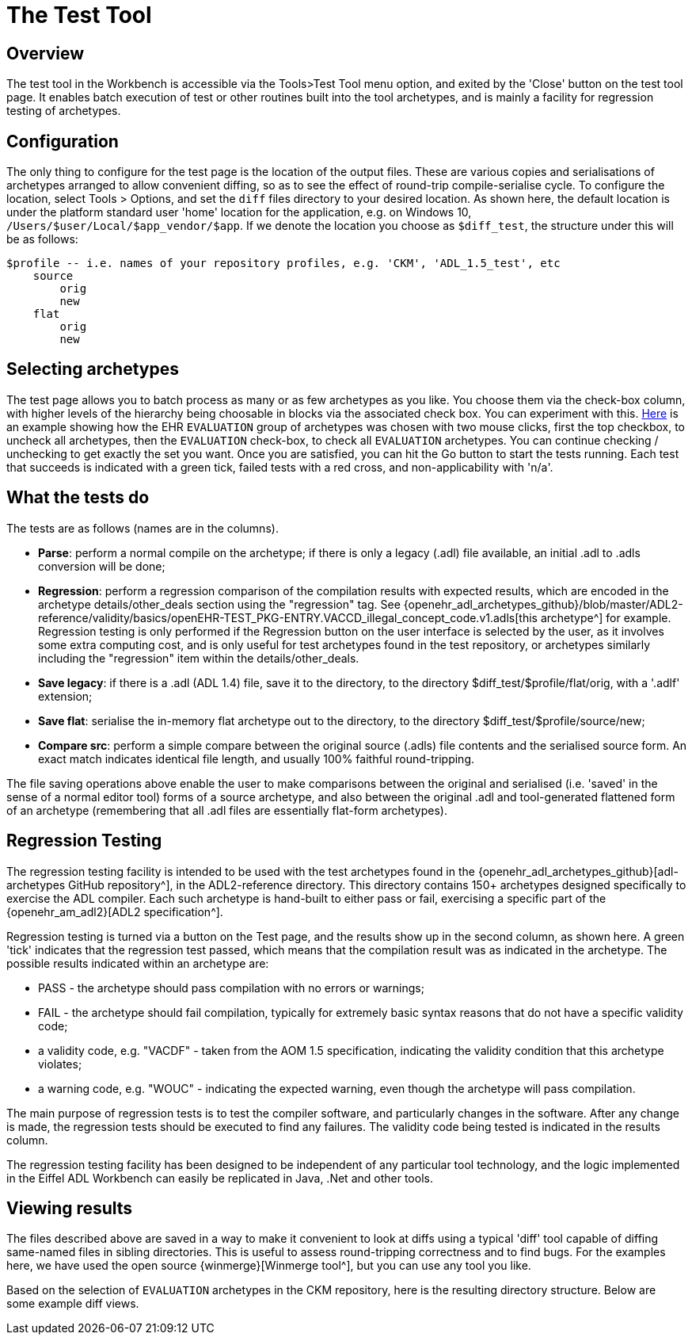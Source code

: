 = The Test Tool

== Overview

The test tool in the Workbench is accessible via the Tools>Test Tool menu option, and exited by the 'Close' button on the test tool page. It enables batch execution of test or other routines built into the tool archetypes, and is mainly a facility for regression testing of archetypes.

== Configuration

The only thing to configure for the test page is the location of the output files. These are various copies and serialisations of archetypes arranged to allow convenient diffing, so as to see the effect of round-trip compile-serialise cycle. To configure the location, select Tools > Options, and set the `diff` files directory to your desired location. As shown here, the default location is under the platform standard user 'home' location for the application, e.g. on Windows 10, `/Users/$user/Local/$app_vendor/$app`. If we denote the location you choose as `$diff_test`, the structure under this will be as follows:

--------
$profile -- i.e. names of your repository profiles, e.g. 'CKM', 'ADL_1.5_test', etc
    source
        orig
        new
    flat
        orig
        new
--------

== Selecting archetypes

The test page allows you to batch process as many or as few archetypes as you like. You choose them via the check-box column, with higher levels of the hierarchy being choosable in blocks via the associated check box. You can experiment with this. link:{images_uri}/test_page_arch_select.png[Here] is an example showing how the EHR `EVALUATION` group of archetypes was chosen with two mouse clicks, first the top checkbox, to uncheck all archetypes, then the `EVALUATION` check-box, to check all `EVALUATION` archetypes. You can continue checking / unchecking to get exactly the set you want. Once you are satisfied, you can hit the Go button to start the tests running. Each test that succeeds is indicated with a green tick, failed tests with a red cross, and non-applicability with 'n/a'.

== What the tests do

The tests are as follows (names are in the columns).

* *Parse*: perform a normal compile on the archetype; if there is only a legacy (.adl) file available, an initial .adl to .adls conversion will be done;
* *Regression*: perform a regression comparison of the compilation results with expected results, which are encoded in the archetype details/other_deals section using the "regression" tag. See {openehr_adl_archetypes_github}/blob/master/ADL2-reference/validity/basics/openEHR-TEST_PKG-ENTRY.VACCD_illegal_concept_code.v1.adls[this archetype^] for example. Regression testing is only performed if the Regression button on the user interface is selected by the user, as it involves some extra computing cost, and is only useful for test archetypes found in the test repository, or archetypes similarly including the "regression" item within the details/other_deals.
* *Save legacy*: if there is a .adl (ADL 1.4) file, save it to the directory, to the directory $diff_test/$profile/flat/orig, with a '.adlf' extension;
* *Save flat*: serialise the in-memory flat archetype out to the directory, to the directory $diff_test/$profile/source/new;
* *Compare src*: perform a simple compare between the original source (.adls) file contents and the serialised source form. An exact match indicates identical file length, and usually 100% faithful round-tripping.

The file saving operations above enable the user to make comparisons between the original and serialised (i.e. 'saved' in the sense of a normal editor tool) forms of a source archetype, and also between the original .adl and tool-generated flattened form of an archetype (remembering that all .adl files are essentially flat-form archetypes).

== Regression Testing

The regression testing facility is intended to be used with the test archetypes found in the {openehr_adl_archetypes_github}[adl-archetypes GitHub repository^], in the ADL2-reference directory. This directory contains 150+ archetypes designed specifically to exercise the ADL compiler. Each such archetype is hand-built to either pass or fail, exercising a specific part of the {openehr_am_adl2}[ADL2 specification^].

Regression testing is turned via a button on the Test page, and the results show up in the second column, as shown here. A green 'tick' indicates that the regression test passed, which means that the compilation result was as indicated in the archetype. The possible results indicated within an archetype are:

* PASS - the archetype should pass compilation with no errors or warnings;
* FAIL - the archetype should fail compilation, typically for extremely basic syntax reasons that do not have a specific validity code;
* a validity code, e.g. "VACDF" - taken from the AOM 1.5 specification, indicating the validity condition that this archetype violates;
* a warning code, e.g. "WOUC" - indicating the expected warning, even though the archetype will pass compilation.

The main purpose of regression tests is to test the compiler software, and particularly changes in the software. After any change is made, the regression tests should be executed to find any failures. The validity code being tested is indicated in the results column.

The regression testing facility has been designed to be independent of any particular tool technology, and the logic implemented in the Eiffel ADL Workbench can easily be replicated in Java, .Net and other tools.

== Viewing results

The files described above are saved in a way to make it convenient to look at diffs using a typical 'diff' tool capable of diffing same-named files in sibling directories. This is useful to assess round-tripping correctness and to find bugs. For the examples here, we have used the open source {winmerge}[Winmerge tool^], but you can use any tool you like.

Based on the selection of `EVALUATION` archetypes in the CKM repository, here is the resulting directory structure. Below are some example diff views.

